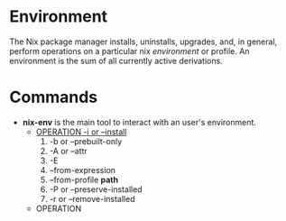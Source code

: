 * Environment
The Nix package manager installs, uninstalls, upgrades, and, in general, perform operations on a particular nix /environment/ or profile. An environment is the sum of all currently active derivations.
* Commands
- *nix-env* is the main tool to interact with an user's environment.
  + _OPERATION -i or --install_
     1. -b or --prebuilt-only
     2. -A or --attr
     3. -E
     4. --from-expression
     5. --from-profile *path*
     6. -P or --preserve-installed
     7. -r or --remove-installed
  + OPERATION
